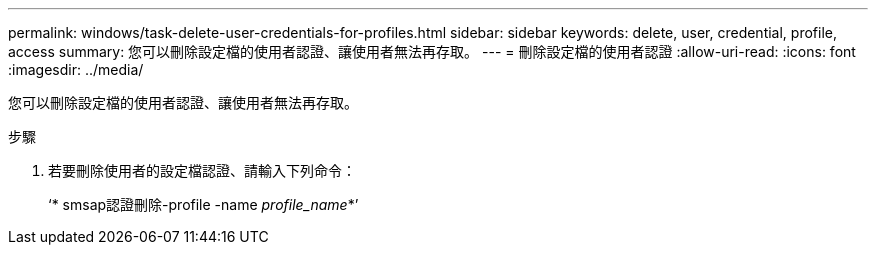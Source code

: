 ---
permalink: windows/task-delete-user-credentials-for-profiles.html 
sidebar: sidebar 
keywords: delete, user, credential, profile, access 
summary: 您可以刪除設定檔的使用者認證、讓使用者無法再存取。 
---
= 刪除設定檔的使用者認證
:allow-uri-read: 
:icons: font
:imagesdir: ../media/


[role="lead"]
您可以刪除設定檔的使用者認證、讓使用者無法再存取。

.步驟
. 若要刪除使用者的設定檔認證、請輸入下列命令：
+
‘* smsap認證刪除-profile -name _profile_name_*’


